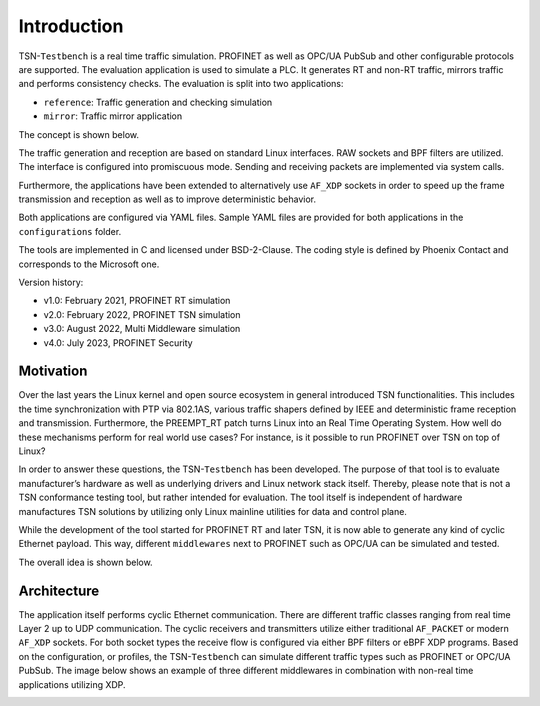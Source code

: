 .. SPDX-License-Identifier: BSD-2-Clause
..
.. Copyright (C) 2022 Linutronix GmbH
.. Author Kurt Kanzenbach <kurt@linutronix.de>
..
.. Testbench documentation introduction file.
..

Introduction
============

TSN-``Testbench`` is a real time traffic simulation. PROFINET as well as OPC/UA
PubSub and other configurable protocols are supported. The evaluation
application is used to simulate a PLC. It generates RT and non-RT traffic,
mirrors traffic and performs consistency checks. The evaluation is split into
two applications:

- ``reference``: Traffic generation and checking simulation
- ``mirror``: Traffic mirror application

The concept is shown below.

.. image:: images/overview.png
  :width: 600
  :alt: TSN-Testbench

The traffic generation and reception are based on standard Linux interfaces. RAW
sockets and BPF filters are utilized. The interface is configured into
promiscuous mode. Sending and receiving packets are implemented via system
calls.

Furthermore, the applications have been extended to alternatively use ``AF_XDP``
sockets in order to speed up the frame transmission and reception as well as to
improve deterministic behavior.

Both applications are configured via YAML files. Sample YAML files are provided
for both applications in the ``configurations`` folder.

The tools are implemented in C and licensed under BSD-2-Clause. The coding style
is defined by Phoenix Contact and corresponds to the Microsoft one.

Version history:

- v1.0: February 2021, PROFINET RT simulation
- v2.0: February 2022, PROFINET TSN simulation
- v3.0: August 2022, Multi Middleware simulation
- v4.0: July 2023, PROFINET Security

Motivation
^^^^^^^^^^

Over the last years the Linux kernel and open source ecosystem in general
introduced TSN functionalities. This includes the time synchronization with PTP
via 802.1AS, various traffic shapers defined by IEEE and deterministic frame
reception and transmission. Furthermore, the PREEMPT_RT patch turns Linux into
an Real Time Operating System. How well do these mechanisms perform for real
world use cases? For instance, is it possible to run PROFINET over TSN on top of
Linux?

In order to answer these questions, the TSN-``Testbench`` has been
developed. The purpose of that tool is to evaluate manufacturer’s hardware as
well as underlying drivers and Linux network stack itself. Thereby, please note
that is not a TSN conformance testing tool, but rather intended for
evaluation. The tool itself is independent of hardware manufactures TSN
solutions by utilizing only Linux mainline utilities for data and control plane.

While the development of the tool started for PROFINET RT and later TSN, it is
now able to generate any kind of cyclic Ethernet payload. This way, different
``middlewares`` next to PROFINET such as OPC/UA can be simulated and tested.

The overall idea is shown below.

.. image:: images/multimiddleware.png
  :width: 400
  :alt: Multi Middleware

Architecture
^^^^^^^^^^^^

The application itself performs cyclic Ethernet communication. There are
different traffic classes ranging from real time Layer 2 up to UDP
communication. The cyclic receivers and transmitters utilize either traditional
``AF_PACKET`` or modern ``AF_XDP`` sockets. For both socket types the receive
flow is configured via either BPF filters or eBPF XDP programs. Based on the
configuration, or profiles, the TSN-``Testbench`` can simulate different traffic
types such as PROFINET or OPC/UA PubSub. The image below shows an example of
three different middlewares in combination with non-real time applications
utilizing XDP.

.. image:: images/ref_test_app_architecture_xdp.png
  :width: 600
  :alt: TSN-Testbench XDP Architecture
